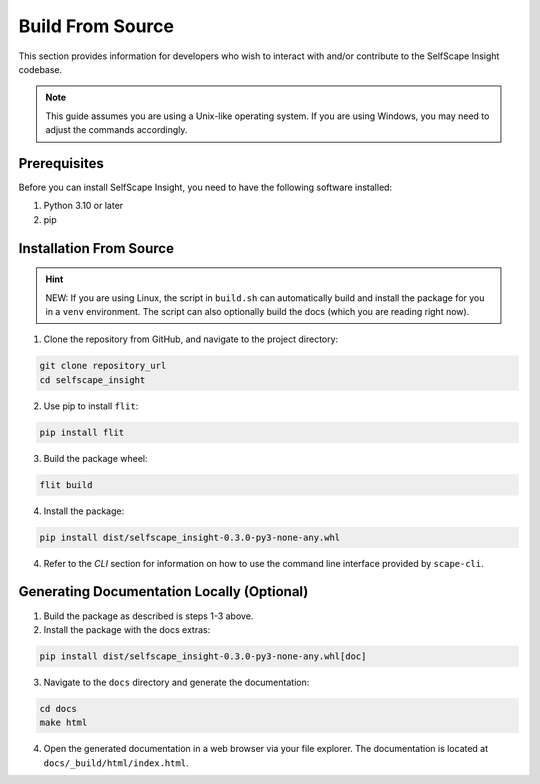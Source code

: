 Build From Source
=================

This section provides information for developers who wish to interact with and/or contribute to the SelfScape Insight codebase.

.. note::

    This guide assumes you are using a Unix-like operating system. If you are using Windows, you may need to adjust the commands accordingly.

Prerequisites
-------------
Before you can install SelfScape Insight, you need to have the following software installed:

1. Python 3.10 or later
2. pip

Installation From Source
------------------------

.. hint::

    NEW: If you are using Linux, the script in ``build.sh`` can automatically build and install the package for you in a ``venv`` environment. The script can also optionally build the docs (which you are reading right now).

1. Clone the repository from GitHub, and navigate to the project directory:

.. code-block:: bash

    git clone repository_url
    cd selfscape_insight

2. Use pip to install ``flit``: 

.. code-block:: bash

    pip install flit

3. Build the package wheel:

.. code-block:: bash

    flit build

4. Install the package:

.. code-block:: bash

    pip install dist/selfscape_insight-0.3.0-py3-none-any.whl

4. Refer to the *CLI* section for information on how to use the command line interface provided by ``scape-cli``.

Generating Documentation Locally (Optional)
-------------------------------------------
1. Build the package as described is steps 1-3 above.

2. Install the package with the docs extras:

.. code-block:: bash

    pip install dist/selfscape_insight-0.3.0-py3-none-any.whl[doc]

3. Navigate to the ``docs`` directory and generate the documentation:

.. code-block:: bash

    cd docs
    make html

4. Open the generated documentation in a web browser via your file explorer. The documentation is located at ``docs/_build/html/index.html``.